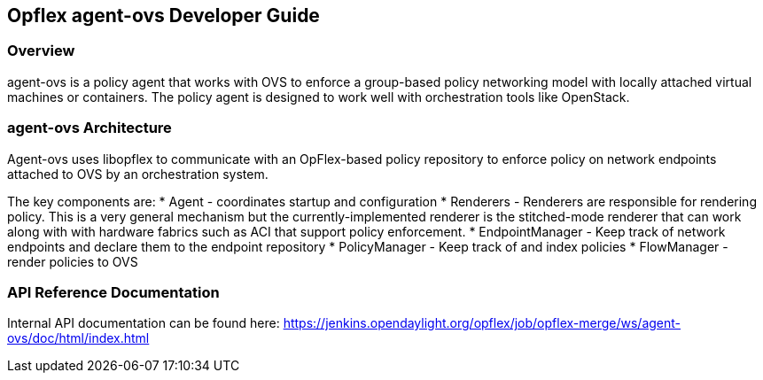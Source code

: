 == Opflex agent-ovs Developer Guide

=== Overview
agent-ovs is a policy agent that works with OVS to enforce a
group-based policy networking model with locally attached virtual
machines or containers. The policy agent is designed to work well with
orchestration tools like OpenStack.

=== agent-ovs Architecture
Agent-ovs uses libopflex to communicate with an OpFlex-based policy
repository to enforce policy on network endpoints attached to OVS by
an orchestration system.

The key components are:
* Agent - coordinates startup and configuration
* Renderers - Renderers are responsible for rendering policy.  This is
  a very general mechanism but the currently-implemented renderer is
  the stitched-mode renderer that can work along with with hardware
  fabrics such as ACI that support policy enforcement.
* EndpointManager - Keep track of network endpoints and declare them
  to the endpoint repository
* PolicyManager - Keep track of and index policies
* FlowManager - render policies to OVS

=== API Reference Documentation
Internal API documentation can be found here:
https://jenkins.opendaylight.org/opflex/job/opflex-merge/ws/agent-ovs/doc/html/index.html
